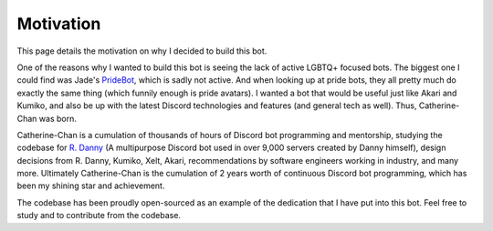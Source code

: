 Motivation
==========

This page details the motivation on why I decided to build this bot. 

One of the reasons why I wanted to build this bot is seeing the lack of active LGBTQ+ focused bots. 
The biggest one I could find was Jade's `PrideBot <https://top.gg/bot/1066641327116255333>`_, which is sadly not active.
And when looking up at pride bots, they all pretty much do exactly the same thing (which funnily enough is pride avatars). I wanted a bot that would be useful 
just like Akari and Kumiko, and also be up with the latest Discord technologies and features (and general tech as well). Thus, Catherine-Chan was born. 

Catherine-Chan is a cumulation of thousands of hours of Discord bot programming and mentorship, studying the codebase for `R. Danny <https://github.com/Rapptz/RoboDanny>`_
(A multipurpose Discord bot used in over 9,000 servers created by Danny himself), design decisions from R. Danny, Kumiko, Xelt, Akari, recommendations by software engineers
working in industry, and many more. Ultimately Catherine-Chan is the cumulation of 2 years worth of 
continuous Discord bot programming, which has been my shining star and achievement. 

The codebase has been proudly open-sourced as an example of the dedication that I have
put into this bot. Feel free to study and to contribute from the codebase.